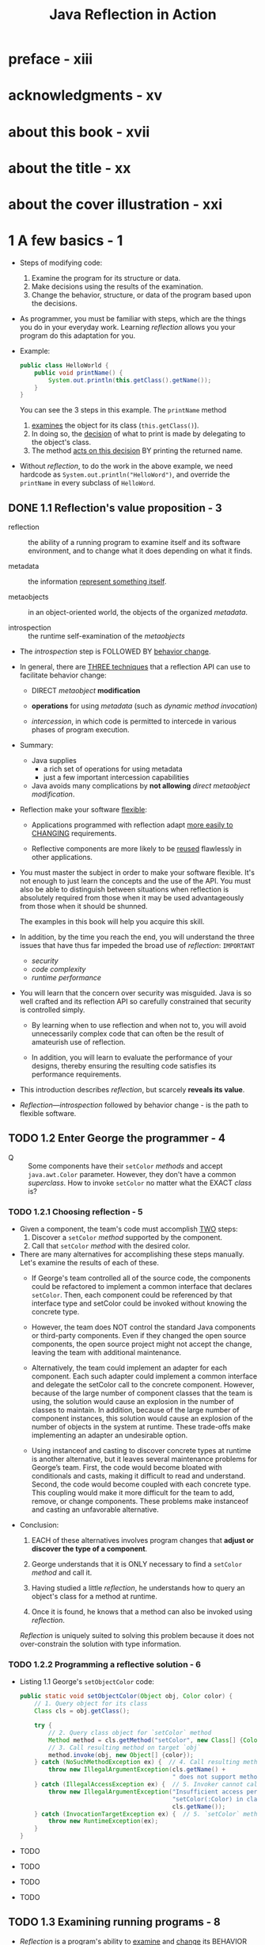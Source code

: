 #+TITLE: Java Reflection in Action
#+Authors: Ira R. Forman and Nate Forman
#+Version: 2005 - Java 1.4
#+MISSION: Include Java 5+ change of relfection
#+STARTUP: entitiespretty

* preface - xiii
* acknowledgments - xv
* about this book - xvii
* about the title - xx
* about the cover illustration - xxi
* 1 A few basics - 1
  - Steps of modifying code:
    1. Examine the program for its structure or data.
    2. Make decisions using the results of the examination.
    3. Change the behavior, structure, or data of the program based upon the decisions.

  - As programmer, you must be familiar with steps, which are the things you do
    in your everyday work.
      Learning /reflection/ allows you your program do this adaptation for you.

  - Example:
    #+begin_src java
      public class HelloWorld {
          public void printName() {
              System.out.println(this.getClass().getName());
          }
      }
    #+end_src
    You can see the 3 steps in this example. The ~printName~ method
    1. _examines_ the object for its class (~this.getClass()~).
    2. In doing so, the _decision_ of what to print is made by delegating to the object's class.
    3. The method _acts on this decision_ BY printing the returned name.

  - Without /reflection/, to do the work in the above example, we need hardcode as
    ~System.out.println("HelloWord")~, and override the ~printName~ in every subclass
    of ~HelloWord~.

** DONE 1.1 Reflection's value proposition - 3
   CLOSED: [2019-05-15 Wed 13:16]
   - reflection :: the ability of a running program to examine itself and its software
                   environment, and to change what it does depending on what it finds.

   - metadata :: the information _represent something itself_.

   - metaobjects :: in an object-oriented world, the objects of the organized
                    /metadata/.

   - introspection :: the runtime self-examination of the /metaobjects/

   - The /introspection/ step is FOLLOWED BY _behavior change_.

   - In general, there are _THREE techniques_ that a reflection API can use to
     facilitate behavior change:
     + DIRECT /metaobject/ *modification*

     + *operations* for using /metadata/ (such as /dynamic method invocation/)

     + /intercession/, in which code is permitted to intercede in various phases
       of program execution.

   - Summary:
     + Java supplies
       * a rich set of operations for using metadata
       * just a few important intercession capabilities

     + Java avoids
       many complications by *not allowing* /direct metaobject modification/.

   - Reflection make your software _flexible_:
     + Applications programmed with reflection adapt _more easily to CHANGING_
       requirements.

     + Reflective components are more likely to be _reused_ flawlessly in other
       applications.

   - You must master the subject in order to make your software flexible.
     It's not enough to just learn the concepts and the use of the API.
     You must also be able to distinguish between situations when reflection is
     absolutely required from those when it may be used advantageously from
     those when it should be shunned.

     The examples in this book will help you acquire this skill.

   - In addition, by the time you reach the end, you will understand the three
     issues that have thus far impeded the broad use of /reflection/: =IMPORTANT=
     + /security/
     + /code complexity/
     + /runtime performance/

   - You will learn that the concern over security was misguided. Java is so well
     crafted and its reflection API so carefully constrained that security is
     controlled simply.

     + By learning when to use reflection and when not to,
       you will avoid unnecessarily complex code that can often be the result of
       amateurish use of reflection.

     + In addition, you will learn to evaluate the performance of your designs,
       thereby ensuring the resulting code satisfies its performance requirements.

   - This introduction describes /reflection/, but scarcely *reveals its value*.

   - /Reflection—introspection/ followed by behavior change - is the path to flexible
     software.

** TODO 1.2 Enter George the programmer - 4
   - Q :: Some components have their ~setColor~ /methods/ and accept ~java.awt.Color~
          parameter. However, they don't have a common /superclass/.
          How to invoke ~setColor~ no matter what the EXACT /class/ is?

*** TODO 1.2.1 Choosing reflection - 5
    - Given a component, the team's code must accomplish _TWO_ steps:
      1. Discover a ~setColor~ /method/ supported by the component.
      2. Call that ~setColor~ /method/ with the desired color.

    - There are many alternatives for accomplishing these steps manually.
      Let's examine the results of each of these.
      + If George's team controlled all of the source code, the components could be
        refactored to implement a common interface that declares ~setColor~.
          Then, each component could be referenced by that interface type and
        setColor could be invoked without knowing the concrete type.

      + However, the team does NOT control the standard Java components or
        third-party components. Even if they changed the open source components,
        the open source project might not accept the change, leaving the team
        with additional maintenance.

      + Alternatively, the team could implement an adapter for each component. Each
        such adapter could implement a common interface and delegate the setColor
        call to the concrete component. However, because of the large number of component
        classes that the team is using, the solution would cause an explosion in the
        number of classes to maintain. In addition, because of the large number of component
        instances, this solution would cause an explosion of the number of objects
        in the system at runtime. These trade-offs make implementing an adapter an
        undesirable option.

      + Using instanceof and casting to discover concrete types at runtime is another
        alternative, but it leaves several maintenance problems for George’s team. First,
        the code would become bloated with conditionals and casts, making it difficult to
        read and understand. Second, the code would become coupled with each concrete
        type. This coupling would make it more difficult for the team to add,
        remove, or change components. These problems make instanceof and casting an
        unfavorable alternative.

    - Conclusion:
      1. EACH of these alternatives involves program changes that *adjust or
         discover the type of a component*.

      2. George understands that it is ONLY necessary to find a ~setColor~ /method/
         and call it.

      3. Having studied a little /reflection/, he understands how to query an object's
         class for a method at runtime.

      4. Once it is found, he knows that a method can also be invoked using /reflection/.

      /Reflection/ is uniquely suited to solving this problem because it does
      not over-constrain the solution with type information.

*** TODO 1.2.2 Programming a reflective solution - 6
    - Listing 1.1 George's ~setObjectColor~ code:
      #+begin_src java
        public static void setObjectColor(Object obj, Color color) {
            // 1. Query object for its class
            Class cls = obj.getClass();

            try {
                // 2. Query class object for `setColor` method
                Method method = cls.getMethod("setColor", new Class[] {Color.class});
                // 3. Call resulting method on target `obj`
                method.invoke(obj, new Object[] {color});
            } catch (NoSuchMethodException ex) {  // 4. Call resulting method on target `obj`
                throw new IllegalArgumentException(cls.getName() +
                                                   " does not support method setColor(Color)" );
            } catch (IllegalAccessException ex) {  // 5. Invoker cannot call `setColor` method
                throw new IllegalArgumentException("Insufficient access permissions to call" +
                                                   "setColor(:Color) in class " +
                                                   cls.getName());
            } catch (InvocationTargetException ex) {  // 5. `setColor` method throws an exception
                throw new RuntimeException(ex);
            }
        }
      #+end_src

    - TODO
    - TODO
    - TODO
    - TODO

** TODO 1.3 Examining running programs - 8
   - /Reflection/ is a program's ability to _examine_ and _change_ its BEHAVIOR
     and STRUCTURE _at runtime_.

   - Let's take a closer look at what _reflective abilities_ mean for the *structure*
     of Java.

   - exaggerated =EN=

   - metaobjects :: program's self-representation

   - /Meta/ is a prefix that usually _about_ or _beyond_.
     In this case, /metaobjects/ are objects that hold info ABOUT the program.

   - The ~Class~ and ~Method~ we mentioned are /classes/ whose /instances/ _represent
     the program_.
       We refer to these as /classes of metaobjects/ or /metaobject classes/.
     /Metaobject classes/ are most of what make up Java's reflection API.

   - /base-level objects/ =TODO=

   - base program :: nonreflective parts of a program

   - UML =TODO=

   - Figure 1.1 =TODO=

   - _Reflective abilities_ that make changes include:
     + *dynamic invocation* to call a /method/ that find through introspection
     + reflective *construction*
     + *dynamic loading*
     + *intercepting* method calls

     This book shows how to use these mechanisms and others to solve common but
     difficult software problems.

** DONE 1.4 Finding a method at runtime - 10
   CLOSED: [2019-05-20 Mon 18:53]
   - No introspection about a value/type can be used _until_ it knows the /class/
     of the parameter.

     Query for the parameter's class is always the first step:
     ~Class cls = obj.getClass();~

   - The ~getClass~ /method/ is used to access an object's /class/ _at runtime_.

   - The ~getClass~ /method/ is often used to *begin* /reflective programming/
     because MANY (=from Jian= NOT ALL???) /reflective/ tasks REQUIRE _objects
     representing classes_.

   - The ~getClass~ /method/ is introduced by ~java.lang.Object~, so _any_ /object/
     in Java can be queried for its ~class~.

   - The ~getClass~ /method/ is ~final~.

   - The ~getClass~ /method/ returns an instance of ~java.lang.Class~.
     Instances of ~Class~ are the /metaobjects/ that Java uses _to *represent*
     the classes that make up a program_.

   - class object (throughout this book) :: an /instance/ of ~java.lang.Class~.

   - /Class objects/ are the most important kind of /metaobject/
     because all Java programs consist solely of /classes/.

   - /Class objects/ provide programming _metadata_ about a /class/'s /fields/,
     /methods/, /constructors/, and /nested classes/.

   - /Class objects/ also provide information about the /inheritance hierarchy/
     and provide _ACCESS to reflective facilities_.

   - For this chapter,
     _we will *CONCENTRATE ON* the use of ~Class~ in listing 1.1 and related
     fundamentals._
     + Table 1.1 The /methods/ defined by ~Class~ for /method/ query
       * Returns a ~Method~ /object/ that represents a /public method/ (either
         _declared or inherited_)
         #+begin_src java
           Method getMethod(String name, Class[] parameterTypes)
         #+end_src
         + ~name~: method name
         + ~parameterTypes~: signature

       * Returns an array of ~Method~ /objects/ that represent all of the
         /public methods/ (either _declared or inherited_)
         #+begin_src java
           Method[] getMethods()
         #+end_src

       * Returns a ~Method~ /object/ that represents a *declared method*
         #+begin_src java
           Method getDeclaredMethod(String name, Class[] parameterTypes )
         #+end_src
         + ~name~: method name
         + ~parameterTypes~: signature

       * Returns an array of ~Method~ /objects/ that represent ALL of the /methods/
         *declared*
         #+begin_src java
           Method[] getDeclaredMethods()
         #+end_src

   - In querying for a *parameterless* /method/, it is LEGAL to supply ~null~,
     which is treated *the same as* a _zero-length array_.

   - The set of /declared methods/ does *NOT include* /methods/ that the /class/
     /inherits/.
       However, these two queries do return /methods/ of *all visibilities*:
     /public/, /protected/, /package/, and /private/.

   - ~getMethod~ and ~getMethods~ return /method objects/ for a /class/'s
     /public methods/.
       The set of /methods/ covered by these two includes BOTH /methods/
     *declared* by the /class/ and those it *inherits from* /superclasses/.
     However, these queries return *only* a /class/'s /public methods/.

   - When one /method/ can't be found, the query fails with a ~NoSuchMethodException~.
     This often happens when a /method/ is there, but you use a wrong way to
     query, like
     + for ~getDeclaredMethod~, try to find the /method/ not declared by it.
     + for ~getMethod~, try to find out non-public methods.

   - Once the ~setObjectColor~ /method/ has discovered the /class/ of its parameter,
     it queries that /class/ for the /method/ it wants to call:
     #+begin_src java
       Method method = cls.getMethod("setColor", new Class[] {Color.class});
     #+end_src
     + The first parameter is the name of the being invoked /method/.

     + The second parameter is an _array_ of /class objects/ that identify the
       types of the method's parameters.
         In this case, we want a /method/ that accepts _ONE parameter_ of /type/
       ~Color~, so we pass ~getMethod~ an _array_ of one element containing the
       /class object/ for ~Color~.

   - Notice that the assignment does *NOT* use ~getClass~ to provide the /class
     object/ for ~Color~.
     + Get the /class/ from an /object reference/: ~instance.getClass()~;
     + Get the /class/ from the /class/ we know: ~ClassName.class~ (static).

   - Class literals :: Any _class_ followed by ~.class~ evaluates to a /class
                       object/.

   - Class has other methods for introspecting about methods. The signatures and
     return types for these methods are shown in table 1.1. As in the previous
     example, the queries use an array of Class to indicate the types of the
     parameters. In querying for a parameterless method, it is legal to supply
     null, which is treated the same as a zero-length array.

   - =TODO=
     We discuss /method objects/ _in detail_ later in THIS chapter, but first
     let's take a closer look at how /class objects/ are used with the /methods/
     _from_ table 1.1.

** TODO 1.5 Representing types with class objects - 12
*** 1.5.1 Representing primitive types - 13
*** 1.5.2 Representing interfaces - 13
*** 1.5.3 Representing array types - 14

** TODO 1.6 Understanding method objects - 14
*** 1.6.1 Using dynamic invocation - 15
*** 1.6.2 Using primitives with dynamic invocation - 16
*** 1.6.3 Avoiding invocation pitfalls - 17

** TODO 1.7 Diagramming for reflection - 19
** TODO 1.8 Navigating the inheritance hierarchy - 20
   - The current ~setObjectColor~ from listing 1.1 can't work with the ~setColor~
     when it is marked as ~protected~ -- the line below will fail:
     #+begin_src java
       Method method = cls.getMethod("setColor", new class[] {Color.class});
     #+end_src

   - We need a /method/ that _introspects_ over /methods/ of *all visibilities,
     declared or inherited*.
     + Listing 1.3 Code for ~Mopex.getSupportedMethod~
       #+begin_src java
         public static Method getSupportedMethod(Class cls, String name, Class[] paramTypes) throws NoSuchMethodException {
             if (cls == null) {
                 throw new NoSuchMethodException();
             }

             try {
                 return cls.getDeclareMethod(name, paramTypes);
             }
             catch (NoSuchMethodException ex) {
                 return getSupportedMethod(cls.getSuperclass(), name, paramTypes);
             }
         }
       #+end_src

     + Listing 1.4 ~setObjectColor~ updated to use ~getSupportedMethod~
       #+begin_src java
         public static void setObjectColor( Object obj, Color color ) {
             Class cls = obj.getClass();
             try {
                 Method method = Mopex.getSupportedMethod(cls, "setColor", new Class[]{Color.class});
                 method.invoke( obj, new Object[] {color} );
             }
             catch (NoSuchMethodException ex) {
                 throw new IllegalArgumentException(cls.getName() + " does not support" + "method setColor(:Color)");
             }
             catch (IllegalAccessException ex) {
                 throw new IllegalArgumentException("Insufficient access permissions to call" +
                                                    "setColor(:Color) in class " +
                                                    cls.getName());
             }
             catch (InvocationTargetException ex) {
                 throw new RuntimeException(ex);
             }
         }
       #+end_src

   - The above update allows ~setObjectColor~ to retrieve /metaobjects/ for
     /private/, /package/, and /protected/ /methods/ that are not retrieved by
     ~getMethod~.
       However, _this update does NOT GUARANTEE *permission to invoke* the /method/._
     If ~setObjectColor~ does not have access to Martha's _inherited method_, an
     ~IllegalAccessException~ is thrown instead of a ~NoSuchMethodException~.

   - =TODO=
     In chapter 2, we discuss bypassing visibility checks using reflection.
     =TODO=
     For now, let's continue to discuss the tools that make George and Martha's
     enhancement possible.

*** DONE 1.8.1 Introspecting the inheritance hierarchy - 22
    CLOSED: [2019-05-21 Tue 11:47]
    - Table 1.4 Methods of Class that deal with inheritance
      + ~Class[] getInterfaces()~
        Returns
        an array of ~Class~ objects that represent the /direct superinterfaces/
        of the target ~Class~ object

        * ~ClassClassObj.getInterfaces()~ returns /class objects/ specified in the
          ~implements~ clause of that /class's declaration/.

        * ~interfaceClassObj.getInterfaces()~ returns /class objects/ specified
          in the ~extends~ clause of that /interface's declaration/.

      + ~Class getSuperclass()~
        Returns
        * the ~Class~ object representing the /direct superclass/ of the target
          ~Class~ object
          or
        * ~null~ if the target represents ~Object~, an /interface/, a /primitive
          type/, or ~void~

      + ~boolean isAssignableFrom(Class cls)~
        Returns
        _true_ iff the /class/ or /interface/ represented by the target ~Class~
        object is either the same as or a /superclass/ of or a /superinterface/
        of the specified ~Class~ parameter
        * To get ALL of the /methods/ of a /class/, a program must walk the /inheritance
          hierarchy/.
            _Luckily_, this walk is not necessary to query whether a /class object/
          represents a /subtype/ of another /class object/. This query can be
          accomplished using the ~isAssignableFrom~ /method/. =TODO=

      + ~boolean isInstance(Object obj)~
        Returns
        _true_ iff the specified ~Object~ is /assignment-compatible/ with the
        object represented by the target ~Class~ object

        * ~isInstance~ /method/ is _Java reflection's dynamic version of ~instanceof~._
          - ~classClassObj.isInstance~ returns _true_
            if its argument is an /instance/ of _that class or ANY subclass of that
            class._

          - ~interfaceClassObj.isInstance~ returns _true_
            if its argument's class implements _that interface or ANY subinterface
            of that interface._

    - Note the method names getInterfaces and getSuperclass are slightly inconsistent
      with terminology defined by the Java Language Specification. A direct superclass
      is the one named in the extends clause of a class declaration. A class X is a
      superclass of a class Y if there is a sequence of one or more direct superclass links
      from Y to X. There is a corresponding pair of definitions for direct superinterface
      and superinterface. Consequently, getSuperclass returns the direct superclass
      and getInterfaces returns the direct superinterfaces.
      =TODO=

*** TODO 1.8.2 Exposing some surprises - 23
*** TODO 1.8.3 Another reflective circularity - 24

** TODO 1.9 Summary - 26

* 2 Accessing fields reflectively - 27
  - In this chapter
    + _Exploring_ the /fields/ of a /class/
    + _Getting_ and _setting_ /field values/
    + _Accessing_ /nonpublic members/

  - TODO
    + Memory leaks TODO
    + Serialization TODO
    + Property sheets TODO

** 2.1 Serializing objects - 28
*** 2.1.1 Serializing to XML - 29
*** 2.1.2 Choosing reflection - 30
*** 2.1.3 Designing serialization with reflection - 30

** 2.2 Finding fields at runtime - 31
** 2.3 Understanding field objects - 33
** 2.4 Getting and setting field values - 34
** 2.5 Examining modifiers - 35
*** Introducing Member - 36
*** Interface introspection pitfall - 37
*** Introspecting for instance variables - 37

** 2.6 Accessing nonpublic members - 38
** 2.7 Working with arrays - 40
** 2.8 Serialization: putting it all together - 41
*** Serializing each component - 43
*** Serializing instance variables - 43

** 2.9 Using reflective serialization - 45
** 2.10 Summary - 48

* 3 Dynamic loading and reflective construction - 49
** 3.1 George's deployment problem - 50
*** 3.1.1 Designing with patterns - 51
*** 3.1.2 Programming a reflective solution - 52
*** 3.1.3 Enhancing the factory method with reflection - 54
*** 3.1.4 Combining benefits of delegation and reflection - 54

** 3.2 Loading classes dynamically - 55
*** 3.2.1 Basics of forName - 55
*** 3.2.2 Getting array classes - 56
*** 3.2.3 Primitives and forName - 56

** 3.3 Constructing objects reflectively - 57
*** 3.3.1 Reflective construction basics - 57
*** 3.3.2 Using constructor objects - 57
*** 3.3.3 Constructing arrays reflectively - 59

** 3.4 Designing for dynamic loading - 60
*** 3.4.1 Disadvantages of reflective construction with arguments - 61
*** 3.4.2 Initializing through an interface - 62

** 3.5 Implementing deserialization - 63
*** 3.5.1 Initiating deserialization - 64
*** 3.5.2 Constructing the instances - 65
*** 3.5.3 Restoring the object structure - 66

** 3.6 George's serialization: limitations - 69
*** 3.6.1 No interaction with readObject or writeObject - 69
*** 3.6.2 No handling of final instance variables - 70
*** 3.6.3 Only no-argument constructors - 70
*** 3.6.4 No handling of illegal XML characters - 70
*** 3.6.5 Performance - 71

** 3.7 Summary - 71

* 4 Using Java's dynamic proxy - 73
** 4.1 Working with proxies - 74
** 4.2 George’s tracing problem - 76
** 4.3 Exploring Proxy - 77
*** 4.3.1 Understanding invocation handlers - 79
*** 4.3.2 Handling the methods of Object - 80

** 4.4 Implementing a tracing proxy - 81
** 4.5 A note on factories - 84
** 4.6 Chaining proxies - 86
*** 4.6.1 Structuring invocation handlers for chaining - 86
*** 4.6.2 Implementing a synchronized proxy - 88
*** 4.6.3 Chaining the two proxies - 89

** 4.7 Stubbing interfaces for unit testing - 90
*** 4.7.1 Examining stubs - 90
*** 4.7.2 Design for stubbing with Proxy - 91
*** 4.7.3 Implementation of stubbing with Proxy - 93

** 4.8 Generating SOAP remote proxies - 99
** 4.9 Pitfalls of using Proxy - 103
** 4.10 Summary - 105

* 5 Call stack introspection - 107
** 5.1 George's logging problem - 108
** 5.2 Performing call stack introspection - 111
** 5.3 Logging with call stack introspection - 112
** 5.4 Pitfalls - 114
** 5.5 Class invariant checking - 115
** 5.6 Summary - 120

* 6 Using the class loader - 121
** 6.1 George’s test problem - 122
** 6.2 Essentials of ClassLoader - 123
*** 6.2.1 Understanding the delegation model - 123
*** 6.2.2 Programming a simple class loader - 127
*** 6.2.3 Reinitializing static fields: a solution - 128

** 6.3 Multiple namespaces - 130
** 6.4 Dynamic class replacement - 132
*** 6.4.1 Designing for replacement - 132
*** 6.4.2 Implementing replacement - 134
*** 6.4.3 Simplifying assumptions - 137

** 6.5 Additional considerations - 138
*** 6.5.1 Security - 139
*** 6.5.2 Don't reinvent the wheel - 139
*** 6.5.3 Modifying bytecode in a class loader - 140
*** 6.5.4 When not to invent a specialized class loader - 140
*** 6.5.5 Additional examples - 141
*** 6.5.6 Endorsed Standards Override - 142

** 6.6 Summary - 142

* 7 Reflective code generation - 143
** 7.1 Reflective code generation - 143
** 7.2 Generating HelloWorld.java - 145
** 7.3 Class-to-class transformation framework - 147
*** 7.3.1 C2C - 148
*** 7.3.2 Args - 152
*** 7.3.3 C2CConstructor - 154
*** 7.3.4 C2CTransformation - 157

** 7.4 Example: extent management - 159
** 7.5 C2IdentitySubclassOfC and its subclasses - 168
** 7.6 UQueue - 170
** 7.7 Using the framework - 173
** 7.8 Relation to Aspect-Oriented Programming - 175
** 7.9 Summary - 176

* 8 Design patterns - 179
** 8.1 Singleton - 181
** 8.2 Decorator class-to-class transformations - 187
** 8.3 Proxy (again) - 197
** 8.4 Another composition feature - 201
** 8.5 Problematic issues in writing class-to-class transformations - 201
** 8.6 Summary - 204

* 9 Evaluating performance - 207
** 9.1 Evaluating performance - 207
** 9.2 Categorizing performance impact - 209
** 9.3 Using microbenchmarks - 210
** 9.4 Benchmarking two ways to use Proxy - 214
** 9.5 Understanding Amdahl’s Law - 218
** 9.6 Applying Amdahl’s Law - 221
** 9.7 Summary - 223

* 10 Reflecting on the future - 225
** 10.1 Looking forward: Java 1.5 - 226
*** 10.1.1 JSR 14—Generics - 227
*** 10.1.2 JSR 175—Annotation Facility - 229
*** 10.1.3 JSR 201—Language extensions - 234
*** 10.1.4 Impact of Java 1.5 on reflective code - 235

** 10.2 Looking forward: competition for Java reflection - 236
*** 10.2.1 C# - 236
*** 10.2.2 Python - 236
*** 10.2.3 Smalltalk - 236
*** 10.2.4 CLOS - 237
*** 10.2.5 Ruby 237
*** 10.2.6 Perl - 237

** 10.3 Looking forward: Aspect-Oriented Programming - 237
** 10.4 Looking forward: your career - 238

* appendix A Reflection and metaobject protocols - 241
* appendix B Handling compilation errors in the "Hello world!" program - 253
* appendix C UML - 256
* glossary - 258
* references - 260
* index - 267
